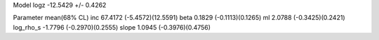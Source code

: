 Model
logz            -12.5429 +/- 0.4262

Parameter            mean(68% CL)
inc                  67.4172 (-5.4572)(12.5591)
beta                 0.1829 (-0.1113)(0.1265)
ml                   2.0788 (-0.3425)(0.2421)
log_rho_s            -1.7796 (-0.2970)(0.2555)
slope                1.0945 (-0.3976)(0.4756)
